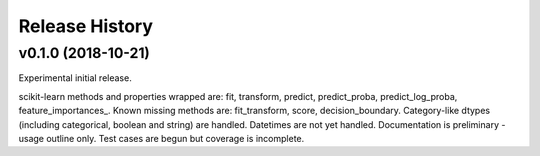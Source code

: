 ===============
Release History
===============

v0.1.0 (2018-10-21)
-------------------

Experimental initial release.

scikit-learn methods and properties wrapped are: fit, transform, predict, predict_proba, predict_log_proba, feature_importances_.
Known missing methods are: fit_transform, score, decision_boundary.
Category-like dtypes (including categorical, boolean and string) are handled. Datetimes are not yet handled.
Documentation is preliminary - usage outline only.
Test cases are begun but coverage is incomplete.
